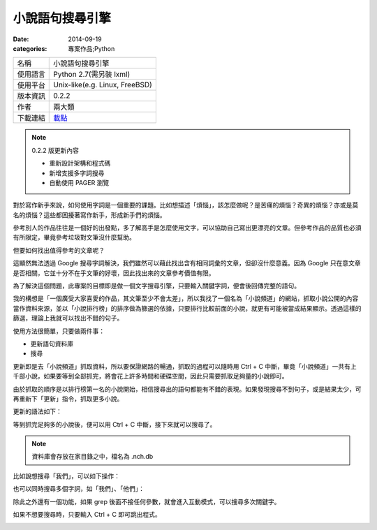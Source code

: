 小說語句搜尋引擎
##################

:date: 2014-09-19
:categories: 專案作品;Python
     
============= ===========================================================
 名稱           小說語句搜尋引擎
 使用語言        Python 2.7(需另裝 lxml)
 使用平台        Unix-like(e.g. Linux, FreeBSD)
 版本資訊        0.2.2
 作者           兩大類
 下載連結       `載點 <files/nchgrep>`_
============= ===========================================================

.. note:: 

    0.2.2 版更新內容

    * 重新設計架構和程式碼
    * 新增支援多字詞搜尋
    * 自動使用 PAGER 瀏覽

對於寫作新手來說，如何使用字詞是一個重要的課題。比如想描述「煩惱」，該怎麼做呢？是苦痛的煩惱？奇異的煩惱？亦或是莫名的煩惱？這些都困擾著寫作新手，形成新手們的煩惱。

參考別人的作品往往是一個好的出發點，多了解高手是怎麼使用文字，可以協助自己寫出更漂亮的文章。但參考作品的品質也必須有所限定，畢竟參考垃圾對文筆沒什麼幫助。

但要如何找出值得參考的文章呢？

這顯然無法透過 Google 搜尋字詞解決，我們雖然可以藉此找出含有相同詞彙的文章，但卻沒什麼意義。因為 Google 只在意文章是否相關，它並十分不在乎文筆的好壞，因此找出來的文章參考價值有限。

為了解決這個問題，此專案的目標即是做一個文字搜尋引擎，只要輸入關鍵字詞，便會後回傳完整的語句。

我的構想是「一個廣受大家喜愛的作品，其文筆至少不會太差」，所以我找了一個名為「小說頻道」的網站，抓取小說公開的內容當作資料來源，並以「小說排行榜」的排序做為篩選的依據，只要排行比較前面的小說，就更有可能被當成結果顯示。透過這樣的篩選，理論上我就可以找出不錯的句子。

使用方法很簡單，只要做兩件事：

* 更新語句資料庫
* 搜尋

更新即是去「小說頻道」抓取資料，所以要保證網路的暢通，抓取的過程可以隨時用 Ctrl + C 中斷，畢竟「小說頻道」一共有上千部小說，如果要等到全部抓完，將會花上許多時間和硬碟空間，因此只需要抓取足夠量的小說即可。

由於抓取的順序是以排行榜第一名的小說開始，相信搜尋出的語句都能有不錯的表現。如果發現搜尋不到句子，或是結果太少，可再重新下「更新」指令，抓取更多小說。

更新的語法如下：

.. image:: images/1.png

等到抓完足夠多的小說後，便可以用 Ctrl + C 中斷，接下來就可以搜尋了。

.. note:: 資料庫會存放在家目錄之中，檔名為 .nch.db

比如說想搜尋「我們」，可以如下操作：

.. image:: images/2.png

也可以同時搜尋多個字詞，如「我們」、「他們」：

.. image:: images/3.png

除此之外還有一個功能，如果 grep 後面不接任何參數，就會進入互動模式，可以搜尋多次關鍵字。

.. image:: images/4.png

如果不想要搜尋時，只要輸入 Ctrl + C 即可跳出程式。

.. image:: images/5.png
